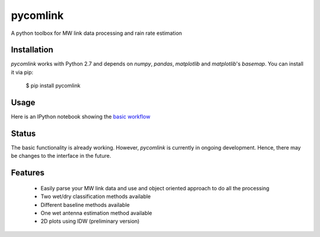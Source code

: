 =========
pycomlink
=========

A python toolbox for MW link data processing and rain rate estimation

Installation
------------

`pycomlink` works with Python 2.7 and depends on `numpy`, `pandas`, `matplotlib` and `matplotlib`'s `basemap`. You can install it via pip:

    $ pip install pycomlink

Usage
-----

Here is an IPython notebook showing the `basic workflow <http://nbviewer.ipython.org/urls/bitbucket.org/cchwala/pycomlink/raw/53cdca3ca142b91d40d2ba5686f68d7659a3c7e4/notebooks/example_workflow.ipynb>`_

Status
------
The basic functionality is already working. However, `pycomlink` is currently in ongoing development. Hence, there may be changes to the interface in the future.

Features
--------
 * Easily parse your MW link data and use and object oriented approach to do all the processing
 * Two wet/dry classification methods available
 * Different baseline methods available
 * One wet antenna estimation method available
 * 2D plots using IDW (preliminary version) 


